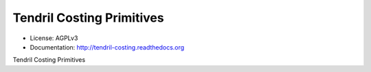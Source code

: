 ==========================
Tendril Costing Primitives
==========================

.. image:: https://img.shields.io/travis/chintal/tendril-costing.svg
        :target: https://travis-ci.org/chintal/tendril-costing

.. image:: https://img.shields.io/pypi/v/tendril-costing.svg
        :target: https://pypi.python.org/pypi/tendril-costing

* License: AGPLv3
* Documentation: http://tendril-costing.readthedocs.org


Tendril Costing Primitives


